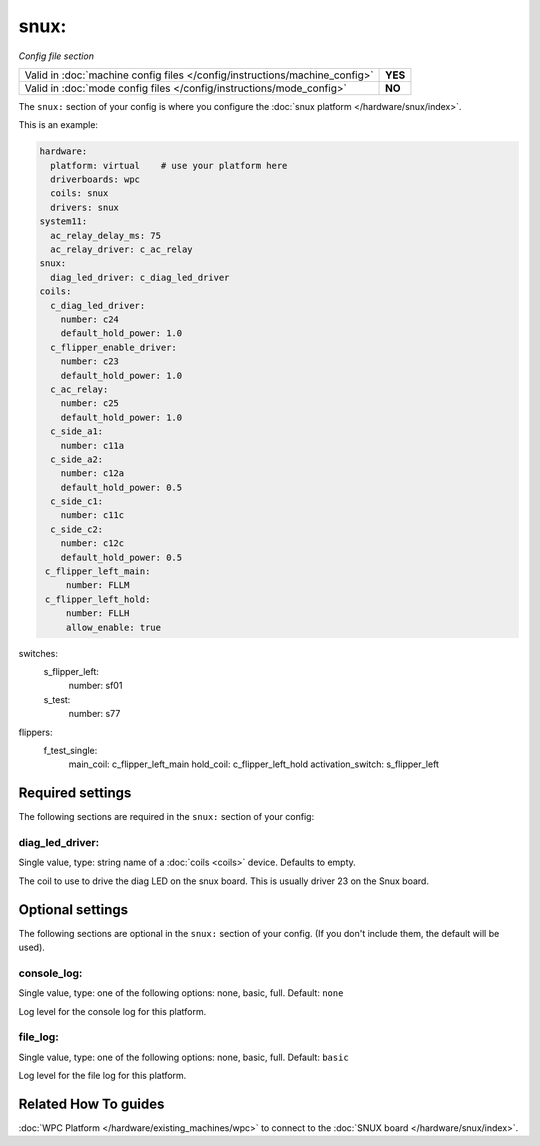 snux:
=====

*Config file section*

+----------------------------------------------------------------------------+---------+
| Valid in :doc:`machine config files </config/instructions/machine_config>` | **YES** |
+----------------------------------------------------------------------------+---------+
| Valid in :doc:`mode config files </config/instructions/mode_config>`       | **NO**  |
+----------------------------------------------------------------------------+---------+

.. overview

The ``snux:`` section of your config is where you configure the
:doc:`snux platform </hardware/snux/index>`.

This is an example:

.. code-block:: mpf-config

   hardware:
     platform: virtual    # use your platform here
     driverboards: wpc
     coils: snux
     drivers: snux
   system11:
     ac_relay_delay_ms: 75
     ac_relay_driver: c_ac_relay
   snux:
     diag_led_driver: c_diag_led_driver
   coils:
     c_diag_led_driver:
       number: c24
       default_hold_power: 1.0
     c_flipper_enable_driver:
       number: c23
       default_hold_power: 1.0
     c_ac_relay:
       number: c25
       default_hold_power: 1.0
     c_side_a1:
       number: c11a
     c_side_a2:
       number: c12a
       default_hold_power: 0.5
     c_side_c1:
       number: c11c
     c_side_c2:
       number: c12c
       default_hold_power: 0.5
    c_flipper_left_main:
        number: FLLM
    c_flipper_left_hold:
        number: FLLH
        allow_enable: true

switches:
    s_flipper_left:
        number: sf01
    s_test:
        number: s77

flippers:
    f_test_single:
        main_coil: c_flipper_left_main
        hold_coil: c_flipper_left_hold
        activation_switch: s_flipper_left

.. config


Required settings
-----------------

The following sections are required in the ``snux:`` section of your config:

diag_led_driver:
~~~~~~~~~~~~~~~~
Single value, type: string name of a :doc:`coils <coils>` device. Defaults to empty.

The coil to use to drive the diag LED on the snux board.
This is usually driver 23 on the Snux board.


Optional settings
-----------------

The following sections are optional in the ``snux:`` section of your config. (If you don't include them, the default will be used).

console_log:
~~~~~~~~~~~~
Single value, type: one of the following options: none, basic, full. Default: ``none``

Log level for the console log for this platform.

file_log:
~~~~~~~~~
Single value, type: one of the following options: none, basic, full. Default: ``basic``

Log level for the file log for this platform.


Related How To guides
---------------------

:doc:`WPC Platform </hardware/existing_machines/wpc>` to connect to the
:doc:`SNUX board </hardware/snux/index>`.
